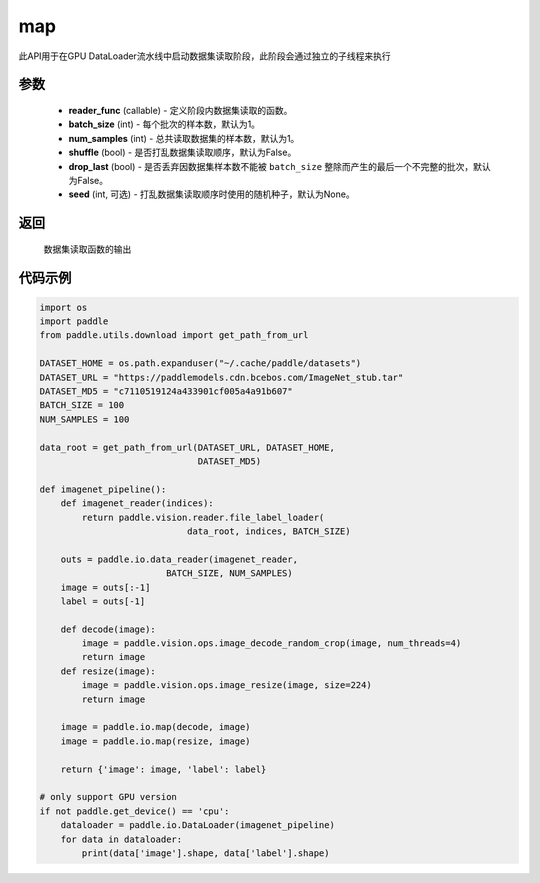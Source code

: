 .. _cn_api_io_cn_map:

map
-------------------------------

.. py:class:: paddle.io.data_reader(reader_func, batch_size=1, num_samples=1, shuffle=False, drop_last=False, seed=None)

此API用于在GPU DataLoader流水线中启动数据集读取阶段，此阶段会通过独立的子线程来执行

参数
::::::::::::

    - **reader_func** (callable) - 定义阶段内数据集读取的函数。
    - **batch_size** (int) - 每个批次的样本数，默认为1。
    - **num_samples** (int) - 总共读取数据集的样本数，默认为1。
    - **shuffle** (bool) - 是否打乱数据集读取顺序，默认为False。
    - **drop_last** (bool) - 是否丢弃因数据集样本数不能被 ``batch_size`` 整除而产生的最后一个不完整的批次，默认为False。
    - **seed** (int, 可选) - 打乱数据集读取顺序时使用的随机种子，默认为None。

返回
::::::::::::
    数据集读取函数的输出


代码示例
::::::::::::

.. code-block:: python

    import os
    import paddle
    from paddle.utils.download import get_path_from_url

    DATASET_HOME = os.path.expanduser("~/.cache/paddle/datasets")
    DATASET_URL = "https://paddlemodels.cdn.bcebos.com/ImageNet_stub.tar"
    DATASET_MD5 = "c7110519124a433901cf005a4a91b607"
    BATCH_SIZE = 100
    NUM_SAMPLES = 100

    data_root = get_path_from_url(DATASET_URL, DATASET_HOME,
                                  DATASET_MD5)

    def imagenet_pipeline():
        def imagenet_reader(indices):
            return paddle.vision.reader.file_label_loader(
                                data_root, indices, BATCH_SIZE)

        outs = paddle.io.data_reader(imagenet_reader,
                            BATCH_SIZE, NUM_SAMPLES)
        image = outs[:-1]
        label = outs[-1]

        def decode(image):
            image = paddle.vision.ops.image_decode_random_crop(image, num_threads=4)
            return image
        def resize(image):
            image = paddle.vision.ops.image_resize(image, size=224)
            return image

        image = paddle.io.map(decode, image)
        image = paddle.io.map(resize, image)

        return {'image': image, 'label': label}

    # only support GPU version
    if not paddle.get_device() == 'cpu':
        dataloader = paddle.io.DataLoader(imagenet_pipeline)
        for data in dataloader:
            print(data['image'].shape, data['label'].shape)

